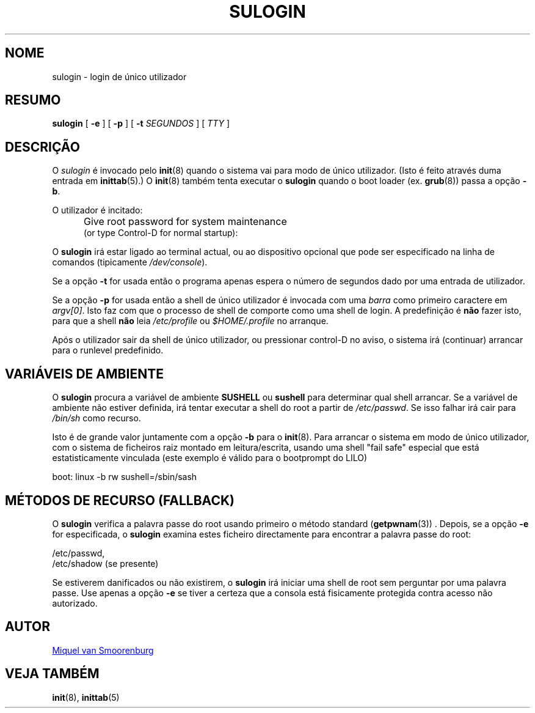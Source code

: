 '\" -*- coding: UTF-8 -*-
.\" Copyright (C) 1998-2006 Miquel van Smoorenburg.
.\"
.\" This program is free software; you can redistribute it and/or modify
.\" it under the terms of the GNU General Public License as published by
.\" the Free Software Foundation; either version 2 of the License, or
.\" (at your option) any later version.
.\"
.\" This program is distributed in the hope that it will be useful,
.\" but WITHOUT ANY WARRANTY; without even the implied warranty of
.\" MERCHANTABILITY or FITNESS FOR A PARTICULAR PURPOSE.  See the
.\" GNU General Public License for more details.
.\"
.\" You should have received a copy of the GNU General Public License
.\" along with this program; if not, write to the Free Software
.\" Foundation, Inc., 51 Franklin Street, Fifth Floor, Boston, MA 02110-1301 USA
.\"
.\"*******************************************************************
.\"
.\" This file was generated with po4a. Translate the source file.
.\"
.\"*******************************************************************
.TH SULOGIN 8 "17 Janeiro 2006" "sysvinit " "Manual de Administrador de Sistema Linux"
.SH NOME
sulogin \- login de único utilizador
.SH RESUMO
\fBsulogin\fP [ \fB\-e\fP ] [ \fB\-p\fP ] [ \fB\-t\fP \fISEGUNDOS\fP ] [ \fITTY\fP ]
.SH DESCRIÇÃO
O \fIsulogin\fP é invocado pelo \fBinit\fP(8) quando o sistema vai para modo de
único utilizador. (Isto é feito através duma entrada em \fBinittab\fP(5).) O
\fBinit\fP(8) também tenta executar o \fBsulogin\fP quando o boot loader
(ex. \fBgrub\fP(8))  passa a opção \fB\-b\fP.
.PP
O utilizador é incitado:
.IP "" .5i
Give root password for system maintenance
.br
(or type Control\-D for normal startup):
.PP
O \fBsulogin\fP irá estar ligado ao terminal actual, ou ao dispositivo opcional
que pode ser especificado na linha de comandos (tipicamente
\fI/dev/console\fP).
.PP
Se a opção \fB\-t\fP for usada então o programa apenas espera o número de
segundos dado por uma entrada de utilizador.
.PP
Se a opção \fB\-p\fP for usada então a shell de único utilizador é invocada com
uma \fIbarra\fP como primeiro caractere em \fIargv[0]\fP.  Isto faz com que o
processo de shell de comporte como uma shell de login. A predefinição é
\fBnão\fP fazer isto, para que a shell \fBnão\fP leia \fI/etc/profile\fP ou
\fI$HOME/.profile\fP no arranque.
.PP
Após o utilizador sair da shell de único utilizador, ou pressionar control\-D
no aviso, o sistema irá (continuar) arrancar para o runlevel predefinido.
.SH "VARIÁVEIS DE AMBIENTE"
O \fBsulogin\fP procura a variável de ambiente \fBSUSHELL\fP ou \fBsushell\fP para
determinar qual shell arrancar. Se a variável de ambiente não estiver
definida, irá tentar executar a shell do root a partir de \fI/etc/passwd\fP. Se
isso falhar irá cair para \fI/bin/sh\fP como recurso.
.PP
Isto é de grande valor juntamente com a opção \fB\-b\fP para o \fBinit\fP(8). Para
arrancar o sistema em modo de único utilizador, com o sistema de ficheiros
raiz montado em leitura/escrita, usando uma shell "fail safe" especial que
está estatisticamente vinculada (este exemplo é válido para o bootprompt do
LILO)
.PP
boot: linux \-b rw sushell=/sbin/sash
.SH "MÉTODOS DE RECURSO (FALLBACK)"
O \fBsulogin\fP verifica a palavra passe do root usando primeiro o método
standard (\fBgetpwnam\fP(3)) . Depois, se a opção \fB\-e\fP for especificada, o
\fBsulogin\fP examina estes ficheiro directamente para encontrar a palavra
passe do root:
.PP
/etc/passwd,
.br
/etc/shadow (se presente)
.PP
Se estiverem danificados ou não existirem, o \fBsulogin\fP irá iniciar uma
shell de root sem perguntar por uma palavra passe. Use apenas a opção \fB\-e\fP
se tiver a certeza que a consola está fisicamente protegida contra acesso
não autorizado.
.SH AUTOR
.MT miquels@\:cistron\:.nl
Miquel van Smoorenburg
.ME
.SH "VEJA TAMBÉM"
\fBinit\fP(8), \fBinittab\fP(5)
